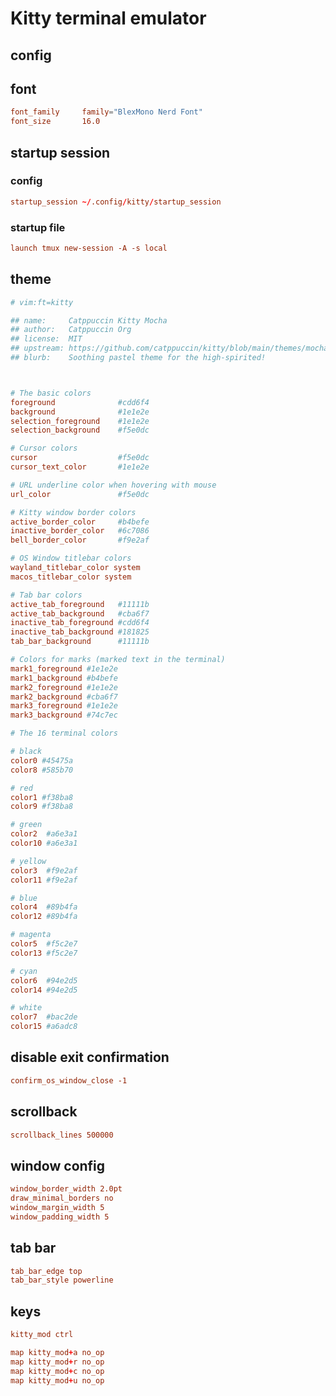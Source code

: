 * Kitty terminal emulator
** config
:properties:
:header-args: :tangle kitty/.config/kitty/kitty.conf :mkdirp yes :noeval
:end:
** font
#+begin_src conf
font_family     family="BlexMono Nerd Font"
font_size       16.0
#+end_src
** startup session
*** config
#+begin_src conf
startup_session ~/.config/kitty/startup_session
#+end_src
*** startup file
#+begin_src conf :tangle kitty/.config/kitty/startup_session
launch tmux new-session -A -s local
#+end_src
** theme
#+begin_src conf
# vim:ft=kitty

## name:     Catppuccin Kitty Mocha
## author:   Catppuccin Org
## license:  MIT
## upstream: https://github.com/catppuccin/kitty/blob/main/themes/mocha.conf
## blurb:    Soothing pastel theme for the high-spirited!



# The basic colors
foreground              #cdd6f4
background              #1e1e2e
selection_foreground    #1e1e2e
selection_background    #f5e0dc

# Cursor colors
cursor                  #f5e0dc
cursor_text_color       #1e1e2e

# URL underline color when hovering with mouse
url_color               #f5e0dc

# Kitty window border colors
active_border_color     #b4befe
inactive_border_color   #6c7086
bell_border_color       #f9e2af

# OS Window titlebar colors
wayland_titlebar_color system
macos_titlebar_color system

# Tab bar colors
active_tab_foreground   #11111b
active_tab_background   #cba6f7
inactive_tab_foreground #cdd6f4
inactive_tab_background #181825
tab_bar_background      #11111b

# Colors for marks (marked text in the terminal)
mark1_foreground #1e1e2e
mark1_background #b4befe
mark2_foreground #1e1e2e
mark2_background #cba6f7
mark3_foreground #1e1e2e
mark3_background #74c7ec

# The 16 terminal colors

# black
color0 #45475a
color8 #585b70

# red
color1 #f38ba8
color9 #f38ba8

# green
color2  #a6e3a1
color10 #a6e3a1

# yellow
color3  #f9e2af
color11 #f9e2af

# blue
color4  #89b4fa
color12 #89b4fa

# magenta
color5  #f5c2e7
color13 #f5c2e7

# cyan
color6  #94e2d5
color14 #94e2d5

# white
color7  #bac2de
color15 #a6adc8
#+end_src
** COMMENT background
#+begin_src conf
background_opacity 0.8
#+end_src
** disable exit confirmation
#+begin_src conf
confirm_os_window_close -1
#+end_src
** scrollback
#+begin_src conf
scrollback_lines 500000
#+end_src
** window config
#+begin_src conf
window_border_width 2.0pt
draw_minimal_borders no
window_margin_width 5
window_padding_width 5
#+end_src
** tab bar
#+begin_src conf
tab_bar_edge top
tab_bar_style powerline
#+end_src
** keys
#+begin_src conf
kitty_mod ctrl

map kitty_mod+a no_op
map kitty_mod+r no_op
map kitty_mod+c no_op
map kitty_mod+u no_op
#+end_src
*** COMMENT window management
#+begin_src conf
map --new-mode wm --on-action end kitty_mod+w

map --mode wm n new_window
map --mode wm d close_window

visual_window_select_characters aoeidrns
map --mode wm ctrl+w focus_visible_window

map --mode wm h neighboring_window left
map --mode wm l neighboring_window right
map --mode wm k neighboring_window top
map --mode wm j neighboring_window bottom

map --mode wm r start_resizing_window

map --mode wm esc pop_keyboard_mode
map --mode wm enter pop_keyboard_mode
#+end_src
*** COMMENT tab management
#+begin_src conf
map --new-mode tm --on-action end kitty_mod+t

map --mode tm n new_tab
map --mode tm d close_tab
map --mode tm w select_tab
map --mode tm r set_tab_title

map --mode tm esc pop_keyboard_mode
#+end_src
*** COMMENT hints
#+begin_src conf
map --new-mode h --on-action end kitty_mod+h

map --mode h u open_url_with_hints
map --mode h f  kitten hints --type path --program -

map --mode h esc pop_keyboard_mode
#+end_src
*** COMMENT scrolling
#+begin_src conf
map --new-mode s kitty_mod+s

map --mode s k scroll_line_up
map --mode s j scroll_line_down

map --mode s ctrl+u scroll_page_up
map --mode s ctrl+d scroll_page_down

map --mode s esc pop_keyboard_mode
#+end_src

*** COMMENT markers
#+begin_src conf
map --new-mode m --on-action end kitty_mod+m

map --mode m n create_marker
map --mode m d remove_marker

map --mode m esc pop_keyboard_mode
#+end_src
